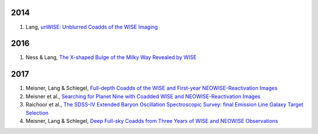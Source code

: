 .. title: Publications that use Legacy Survey data or tools
.. slug: pubs
.. tags: mathjax
.. description: 

2014
====
#. Lang, `unWISE: Unblurred Coadds of the WISE Imaging`_

2016
====
#. Ness & Lang, `The X-shaped Bulge of the Milky Way Revealed by WISE`_

2017
====

#. Meisner, Lang & Schlegel, `Full-depth Coadds of the WISE and First-year NEOWISE-Reactivation Images`_
#. Meisner et al., `Searching for Planet Nine with Coadded WISE and NEOWISE-Reactivation Images`_
#. Raichoor et al., `The SDSS-IV Extended Baryon Oscillation Spectroscopic Survey: final Emission Line Galaxy Target Selection`_
#. Meisner, Lang & Schlegel, `Deep Full-sky Coadds from Three Years of WISE and NEOWISE Observations`_

.. _`unWISE: Unblurred Coadds of the WISE Imaging`: http://adsabs.harvard.edu/abs/2014AJ....147..108L
.. _`The X-shaped Bulge of the Milky Way Revealed by WISE`: http://adsabs.harvard.edu/abs/2016AJ....152...14N
.. _`Full-depth Coadds of the WISE and First-year NEOWISE-Reactivation Images`: http://adsabs.harvard.edu/abs/2017AJ....153...38M
.. _`Searching for Planet Nine with Coadded WISE and NEOWISE-Reactivation Images`: http://adsabs.harvard.edu/abs/2017AJ....153...65M
.. _`The SDSS-IV Extended Baryon Oscillation Spectroscopic Survey: final Emission Line Galaxy Target Selection`: http://adsabs.harvard.edu/abs/2017arXiv170400338R
.. _`Deep Full-sky Coadds from Three Years of WISE and NEOWISE Observations`: http://adsabs.harvard.edu/abs/2017arXiv170506746M